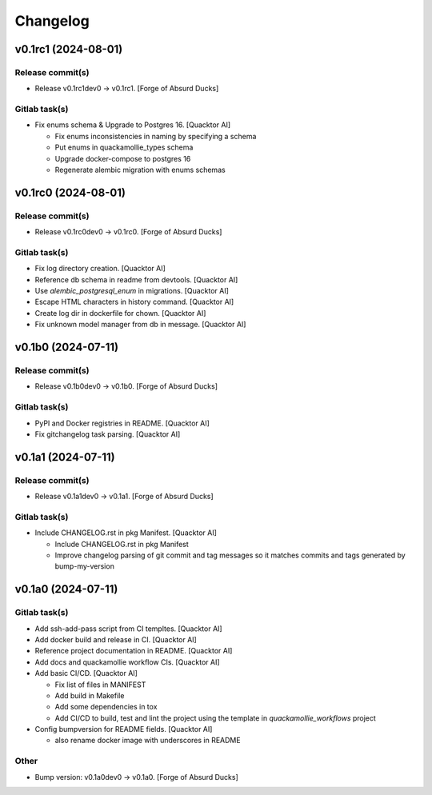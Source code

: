 Changelog
=========


v0.1rc1 (2024-08-01)
--------------------

Release commit(s)
~~~~~~~~~~~~~~~~~
- Release v0.1rc1dev0 → v0.1rc1. [Forge of Absurd Ducks]

Gitlab task(s)
~~~~~~~~~~~~~~
- Fix enums schema & Upgrade to Postgres 16. [Quacktor AI]

  - Fix enums inconsistencies in naming by specifying a schema
  - Put enums in quackamollie_types schema
  - Upgrade docker-compose to postgres 16
  - Regenerate alembic migration with enums schemas


v0.1rc0 (2024-08-01)
--------------------

Release commit(s)
~~~~~~~~~~~~~~~~~
- Release v0.1rc0dev0 → v0.1rc0. [Forge of Absurd Ducks]

Gitlab task(s)
~~~~~~~~~~~~~~
- Fix log directory creation. [Quacktor AI]
- Reference db schema in readme from devtools. [Quacktor AI]
- Use `alembic_postgresql_enum` in migrations. [Quacktor AI]
- Escape HTML characters in history command. [Quacktor AI]
- Create log dir in dockerfile for chown. [Quacktor AI]
- Fix unknown model manager from db in message. [Quacktor AI]


v0.1b0 (2024-07-11)
-------------------

Release commit(s)
~~~~~~~~~~~~~~~~~
- Release v0.1b0dev0 → v0.1b0. [Forge of Absurd Ducks]

Gitlab task(s)
~~~~~~~~~~~~~~
- PyPI and Docker registries in README. [Quacktor AI]
- Fix gitchangelog task parsing. [Quacktor AI]


v0.1a1 (2024-07-11)
-------------------

Release commit(s)
~~~~~~~~~~~~~~~~~
- Release v0.1a1dev0 → v0.1a1. [Forge of Absurd Ducks]

Gitlab task(s)
~~~~~~~~~~~~~~
- Include CHANGELOG.rst in pkg Manifest. [Quacktor AI]

  - Include CHANGELOG.rst in pkg Manifest
  - Improve changelog parsing of git commit and tag messages so it matches
    commits and tags generated by bump-my-version


v0.1a0 (2024-07-11)
-------------------

Gitlab task(s)
~~~~~~~~~~~~~~
- Add ssh-add-pass script from CI templtes. [Quacktor AI]
- Add docker build and release in CI. [Quacktor AI]
- Reference project documentation in README. [Quacktor AI]
- Add docs and quackamollie workflow CIs. [Quacktor AI]
- Add basic CI/CD. [Quacktor AI]

  - Fix list of files in MANIFEST
  - Add build in Makefile
  - Add some dependencies in tox
  - Add CI/CD to build, test and lint the project using the template in
    `quackamollie_workflows` project
- Config bumpversion for README fields. [Quacktor AI]

  - also rename docker image with underscores in README

Other
~~~~~
- Bump version: v0.1a0dev0 → v0.1a0. [Forge of Absurd Ducks]


